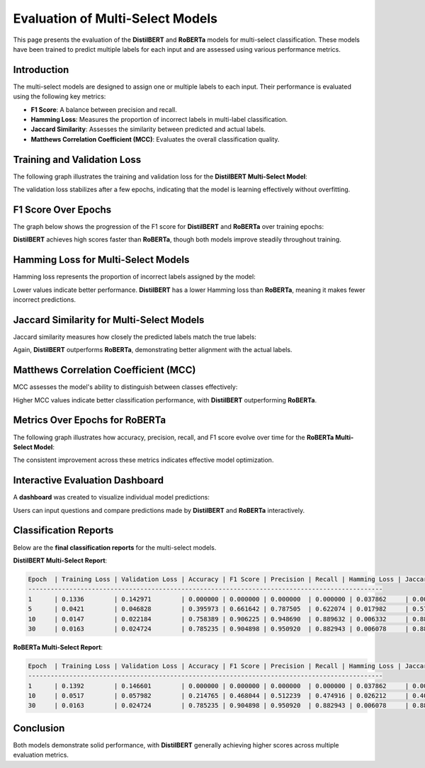 ========================
Evaluation of Multi-Select Models
========================

This page presents the evaluation of the **DistilBERT** and **RoBERTa** models for multi-select classification. These models have been trained to predict multiple labels for each input and are assessed using various performance metrics.

Introduction
============
The multi-select models are designed to assign one or multiple labels to each input. Their performance is evaluated using the following key metrics:

- **F1 Score**: A balance between precision and recall.
- **Hamming Loss**: Measures the proportion of incorrect labels in multi-label classification.
- **Jaccard Similarity**: Assesses the similarity between predicted and actual labels.
- **Matthews Correlation Coefficient (MCC)**: Evaluates the overall classification quality.


Training and Validation Loss
============================
The following graph illustrates the training and validation loss for the **DistilBERT Multi-Select Model**:

.. image:: _static/bert_loss2.png
   :alt: Training and validation loss for DistilBERT Multi-Select
   :align: center
   :width: 80%

The validation loss stabilizes after a few epochs, indicating that the model is learning effectively without overfitting.



F1 Score Over Epochs
=====================
The graph below shows the progression of the F1 score for **DistilBERT** and **RoBERTa** over training epochs:

.. image:: _static/f1.png
   :alt: F1 score over epochs for DistilBERT and RoBERTa
   :align: center
   :width: 80%

**DistilBERT** achieves high scores faster than **RoBERTa**, though both models improve steadily throughout training.



Hamming Loss for Multi-Select Models
====================================
Hamming loss represents the proportion of incorrect labels assigned by the model:

.. image:: _static/hamming.png
   :alt: Hamming loss for DistilBERT and RoBERTa Multi-Select
   :align: center
   :width: 80%

Lower values indicate better performance. **DistilBERT** has a lower Hamming loss than **RoBERTa**, meaning it makes fewer incorrect predictions.


Jaccard Similarity for Multi-Select Models
==========================================
Jaccard similarity measures how closely the predicted labels match the true labels:

.. image:: _static/jaccard.png
   :alt: Jaccard Similarity for DistilBERT and RoBERTa Multi-Select
   :align: center
   :width: 80%

Again, **DistilBERT** outperforms **RoBERTa**, demonstrating better alignment with the actual labels.



Matthews Correlation Coefficient (MCC)
======================================
MCC assesses the model's ability to distinguish between classes effectively:

.. image:: _static/matthews.png
   :alt: MCC for DistilBERT and RoBERTa Multi-Select
   :align: center
   :width: 80%

Higher MCC values indicate better classification performance, with **DistilBERT** outperforming **RoBERTa**.



Metrics Over Epochs for RoBERTa
===============================
The following graph illustrates how accuracy, precision, recall, and F1 score evolve over time for the **RoBERTa Multi-Select Model**:

.. image:: _static/roberta_metric.png
   :alt: Metrics for RoBERTa Multi-Select
   :align: center
   :width: 80%

The consistent improvement across these metrics indicates effective model optimization.



Interactive Evaluation Dashboard
================================
A **dashboard** was created to visualize individual model predictions:

.. image:: _static/dashboard1.png
   :alt: Dashboard example 1
   :align: center
   :width: 80%


.. image:: _static/dashboard2.png
   :alt: Dashboard example 2
   :align: center
   :width: 80%

Users can input questions and compare predictions made by **DistilBERT** and **RoBERTa** interactively.



Classification Reports
======================
Below are the **final classification reports** for the multi-select models.

**DistilBERT Multi-Select Report**:

.. code-block:: text


    Epoch  | Training Loss | Validation Loss | Accuracy | F1 Score | Precision | Recall | Hamming Loss | Jaccard Similarity | MCC
    -----------------------------------------------------------------------------------------------
    1      | 0.1336        | 0.142971        | 0.000000 | 0.000000 | 0.000000  | 0.000000 | 0.037862     | 0.000000           | 0.000000
    5      | 0.0421        | 0.046828        | 0.395973 | 0.661642 | 0.787505  | 0.622074 | 0.017982     | 0.575056           | 0.725100
    10     | 0.0147        | 0.022184        | 0.758389 | 0.906225 | 0.948690  | 0.889632 | 0.006332     | 0.880984           | 0.911176
    30     | 0.0163        | 0.024724        | 0.785235 | 0.904898 | 0.950920  | 0.882943 | 0.006078     | 0.886130           | 0.914236

**RoBERTa Multi-Select Report**:

.. code-block:: text


    Epoch  | Training Loss | Validation Loss | Accuracy | F1 Score | Precision | Recall | Hamming Loss | Jaccard Similarity | MCC
    -----------------------------------------------------------------------------------------------
    1      | 0.1392        | 0.146601        | 0.000000 | 0.000000 | 0.000000  | 0.000000 | 0.037862     | 0.000000           | 0.000000
    10     | 0.0517        | 0.057982        | 0.214765 | 0.468044 | 0.512239  | 0.474916 | 0.026212     | 0.400671           | 0.580371
    30     | 0.0163        | 0.024724        | 0.785235 | 0.904898 | 0.950920  | 0.882943 | 0.006078     | 0.886130           | 0.914236

Conclusion
==========
Both models demonstrate solid performance, with **DistilBERT** generally achieving higher scores across multiple evaluation metrics.
